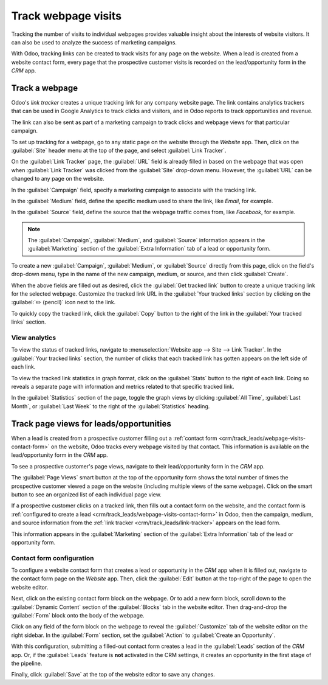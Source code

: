 ====================
Track webpage visits
====================

Tracking the number of visits to individual webpages provides valuable insight about the interests
of website visitors. It can also be used to analyze the success of marketing campaigns.

With Odoo, tracking links can be created to track visits for any page on the website. When a lead is
created from a website contact form, every page that the prospective customer visits is recorded on
the lead/opportunity form in the *CRM* app.

.. _crm/track_leads/link-tracker:

Track a webpage
===============

Odoo's *link tracker* creates a unique tracking link for any company website page. The link contains
analytics trackers that can be used in Google Analytics to track clicks and visitors, and in Odoo
reports to track opportunities and revenue.

The link can also be sent as part of a marketing campaign to track clicks and webpage views for that
particular campaign.

To set up tracking for a webpage, go to any static page on the website through the *Website* app.
Then, click on the :guilabel:`Site` header menu at the top of the page, and select :guilabel:`Link
Tracker`.

.. image:: prospect_visits/link-tracker-menu.png
   :align: center
   :alt: Link tracker selection from the Site header menu.

On the :guilabel:`Link Tracker` page, the :guilabel:`URL` field is already filled in based on the
webpage that was open when :guilabel:`Link Tracker` was clicked from the :guilabel:`Site` drop-down
menu. However, the :guilabel:`URL` can be changed to any page on the website.

In the :guilabel:`Campaign` field, specify a marketing campaign to associate with the tracking link.

In the :guilabel:`Medium` field, define the specific medium used to share the link, like `Email`,
for example.

In the :guilabel:`Source` field, define the source that the webpage traffic comes from, like
`Facebook`, for example.

.. note::
   The :guilabel:`Campaign`, :guilabel:`Medium`, and :guilabel:`Source` information appears in the
   :guilabel:`Marketing` section of the :guilabel:`Extra Information` tab of a lead or opportunity
   form.

.. image:: prospect_visits/link-tracker-page.png
   :align: center
   :alt: Link tracker page.

To create a new :guilabel:`Campaign`, :guilabel:`Medium`, or :guilabel:`Source` directly from this
page, click on the field's drop-down menu, type in the name of the new campaign, medium, or source,
and then click :guilabel:`Create`.

When the above fields are filled out as desired, click the :guilabel:`Get tracked link` button to
create a unique tracking link for the selected webpage. Customize the tracked link URL in the
:guilabel:`Your tracked links` section by clicking on the :guilabel:`✏️ (pencil)` icon next to the
link.

To quickly copy the tracked link, click the :guilabel:`Copy` button to the right of the link in the
:guilabel:`Your tracked links` section.

View analytics
--------------

To view the status of tracked links, navigate to :menuselection:`Website app --> Site --> Link
Tracker`. In the :guilabel:`Your tracked links` section, the number of clicks that each tracked link
has gotten appears on the left side of each link.

To view the tracked link statistics in graph format, click on the :guilabel:`Stats` button to the
right of each link. Doing so reveals a separate page with information and metrics related to that
specific tracked link.

In the :guilabel:`Statistics` section of the page, toggle the graph views by clicking :guilabel:`All
Time`, :guilabel:`Last Month`, or :guilabel:`Last Week` to the right of the :guilabel:`Statistics`
heading.

.. image:: prospect_visits/link-tracker-stats.png
   :align: center
   :alt: Link tracker statistics page.

Track page views for leads/opportunities
========================================

When a lead is created from a prospective customer filling out a :ref:`contact form
<crm/track_leads/webpage-visits-contact-form>` on the website, Odoo tracks every webpage visited by
that contact. This information is available on the lead/opportunity form in the *CRM* app.

To see a prospective customer's page views, navigate to their lead/opportunity form in the *CRM*
app.

The :guilabel:`Page Views` smart button at the top of the opportunity form shows the total number of
times the prospective customer viewed a page on the website (including multiple views of the same
webpage). Click on the smart button to see an organized list of each individual page view.

.. image:: prospect_visits/page-views-smart-button.png
   :align: center
   :alt: Page views smart button on an opportunity form.

If a prospective customer clicks on a tracked link, then fills out a contact form on the website,
and the contact form is :ref:`configured to create a lead
<crm/track_leads/webpage-visits-contact-form>` in Odoo, then the campaign, medium, and source
information from the :ref:`link tracker <crm/track_leads/link-tracker>` appears on the lead form.

This information appears in the :guilabel:`Marketing` section of the :guilabel:`Extra Information`
tab of the lead or opportunity form.

.. image:: prospect_visits/campaign-medium-source.png
   :align: center
   :alt: Campaign, medium, and source on an opportunity form.

.. _crm/track_leads/webpage-visits-contact-form:

Contact form configuration
--------------------------

To configure a website contact form that creates a lead or opportunity in the *CRM* app when it is
filled out, navigate to the contact form page on the *Website* app. Then, click the :guilabel:`Edit`
button at the top-right of the page to open the website editor.

Next, click on the existing contact form block on the webpage. Or to add a new form block, scroll
down to the :guilabel:`Dynamic Content` section of the :guilabel:`Blocks` tab in the website editor.
Then drag-and-drop the :guilabel:`Form` block onto the body of the webpage.

Click on any field of the form block on the webpage to reveal the :guilabel:`Customize` tab of the
website editor on the right sidebar. In the :guilabel:`Form` section, set the :guilabel:`Action` to
:guilabel:`Create an Opportunity`.

With this configuration, submitting a filled-out contact form creates a lead in the
:guilabel:`Leads` section of the *CRM* app. Or, if the :guilabel:`Leads` feature is **not**
activated in the CRM settings, it creates an opportunity in the first stage of the pipeline.

Finally, click :guilabel:`Save` at the top of the website editor to save any changes.

.. seealso::
   :doc:`../acquire_leads/generate_leads`
